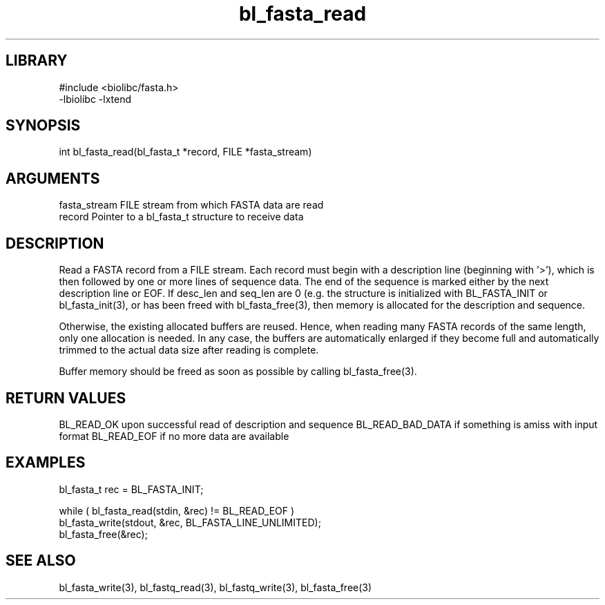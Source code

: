 \" Generated by c2man from bl_fasta_read.c
.TH bl_fasta_read 3

.SH LIBRARY
\" Indicate #includes, library name, -L and -l flags
.nf
.na
#include <biolibc/fasta.h>
-lbiolibc -lxtend
.ad
.fi

\" Convention:
\" Underline anything that is typed verbatim - commands, etc.
.SH SYNOPSIS
.PP
int     bl_fasta_read(bl_fasta_t *record, FILE *fasta_stream)

.SH ARGUMENTS
.nf
.na
fasta_stream    FILE stream from which FASTA data are read
record          Pointer to a bl_fasta_t structure to receive data
.ad
.fi

.SH DESCRIPTION

Read a FASTA record from a FILE stream.  Each record must begin
with a description line (beginning with '>'), which is then
followed by one or more lines of sequence data.  The end of the
sequence is marked either by the next description line or EOF.
If desc_len and seq_len are 0 (e.g. the structure is initialized
with BL_FASTA_INIT or bl_fasta_init(3), or has been freed with
bl_fasta_free(3), then
memory is allocated for the description and sequence.

Otherwise, the existing allocated buffers are reused.  Hence, when
reading many FASTA records of the same length, only one allocation
is needed.  In any case, the buffers are automatically enlarged if
they become full and automatically trimmed to the actual data size
after reading is complete.

Buffer memory should be freed as soon as possible by calling
bl_fasta_free(3).

.SH RETURN VALUES

BL_READ_OK upon successful read of description and sequence
BL_READ_BAD_DATA if something is amiss with input format
BL_READ_EOF if no more data are available

.SH EXAMPLES
.nf
.na

bl_fasta_t  rec = BL_FASTA_INIT;

while ( bl_fasta_read(stdin, &rec) != BL_READ_EOF )
    bl_fasta_write(stdout, &rec, BL_FASTA_LINE_UNLIMITED);
bl_fasta_free(&rec);
.ad
.fi

.SH SEE ALSO

bl_fasta_write(3), bl_fastq_read(3), bl_fastq_write(3),
bl_fasta_free(3)

